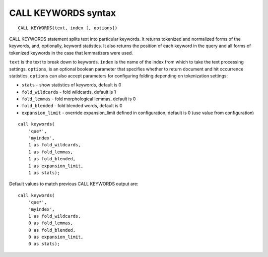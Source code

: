 .. _call_keywords_syntax:

CALL KEYWORDS syntax
--------------------

::


    CALL KEYWORDS(text, index [, options])

CALL KEYWORDS statement splits text into particular keywords. It returns
tokenized and normalized forms of the keywords, and, optionally, keyword
statistics. It also returns the position of each keyword in the query
and all forms of tokenized keywords in the case that lemmatizers were
used.

``text`` is the text to break down to keywords. ``index`` is the name of
the index from which to take the text processing settings. ``options``,
is an optional boolean parameter that specifies whether to return
document and hit occurrence statistics. ``options`` can also accept
parameters for configuring folding depending on tokenization settings:

-  ``stats`` - show statistics of keywords, default is 0

-  ``fold_wildcards`` - fold wildcards, default is 1

-  ``fold_lemmas`` - fold morphological lemmas, default is 0

-  ``fold_blended`` - fold blended words, default is 0

-  ``expansion_limit`` - override expansion_limit defined in
   configuration, default is 0 (use value from configuration)

::


    call keywords(
        'que*',
        'myindex',
        1 as fold_wildcards,
        1 as fold_lemmas,
        1 as fold_blended,
        1 as expansion_limit,
        1 as stats);

Default values to match previous CALL KEYWORDS output are:

::


    call keywords(
        'que*',
        'myindex',
        1 as fold_wildcards,
        0 as fold_lemmas,
        0 as fold_blended,
        0 as expansion_limit,
        0 as stats);

